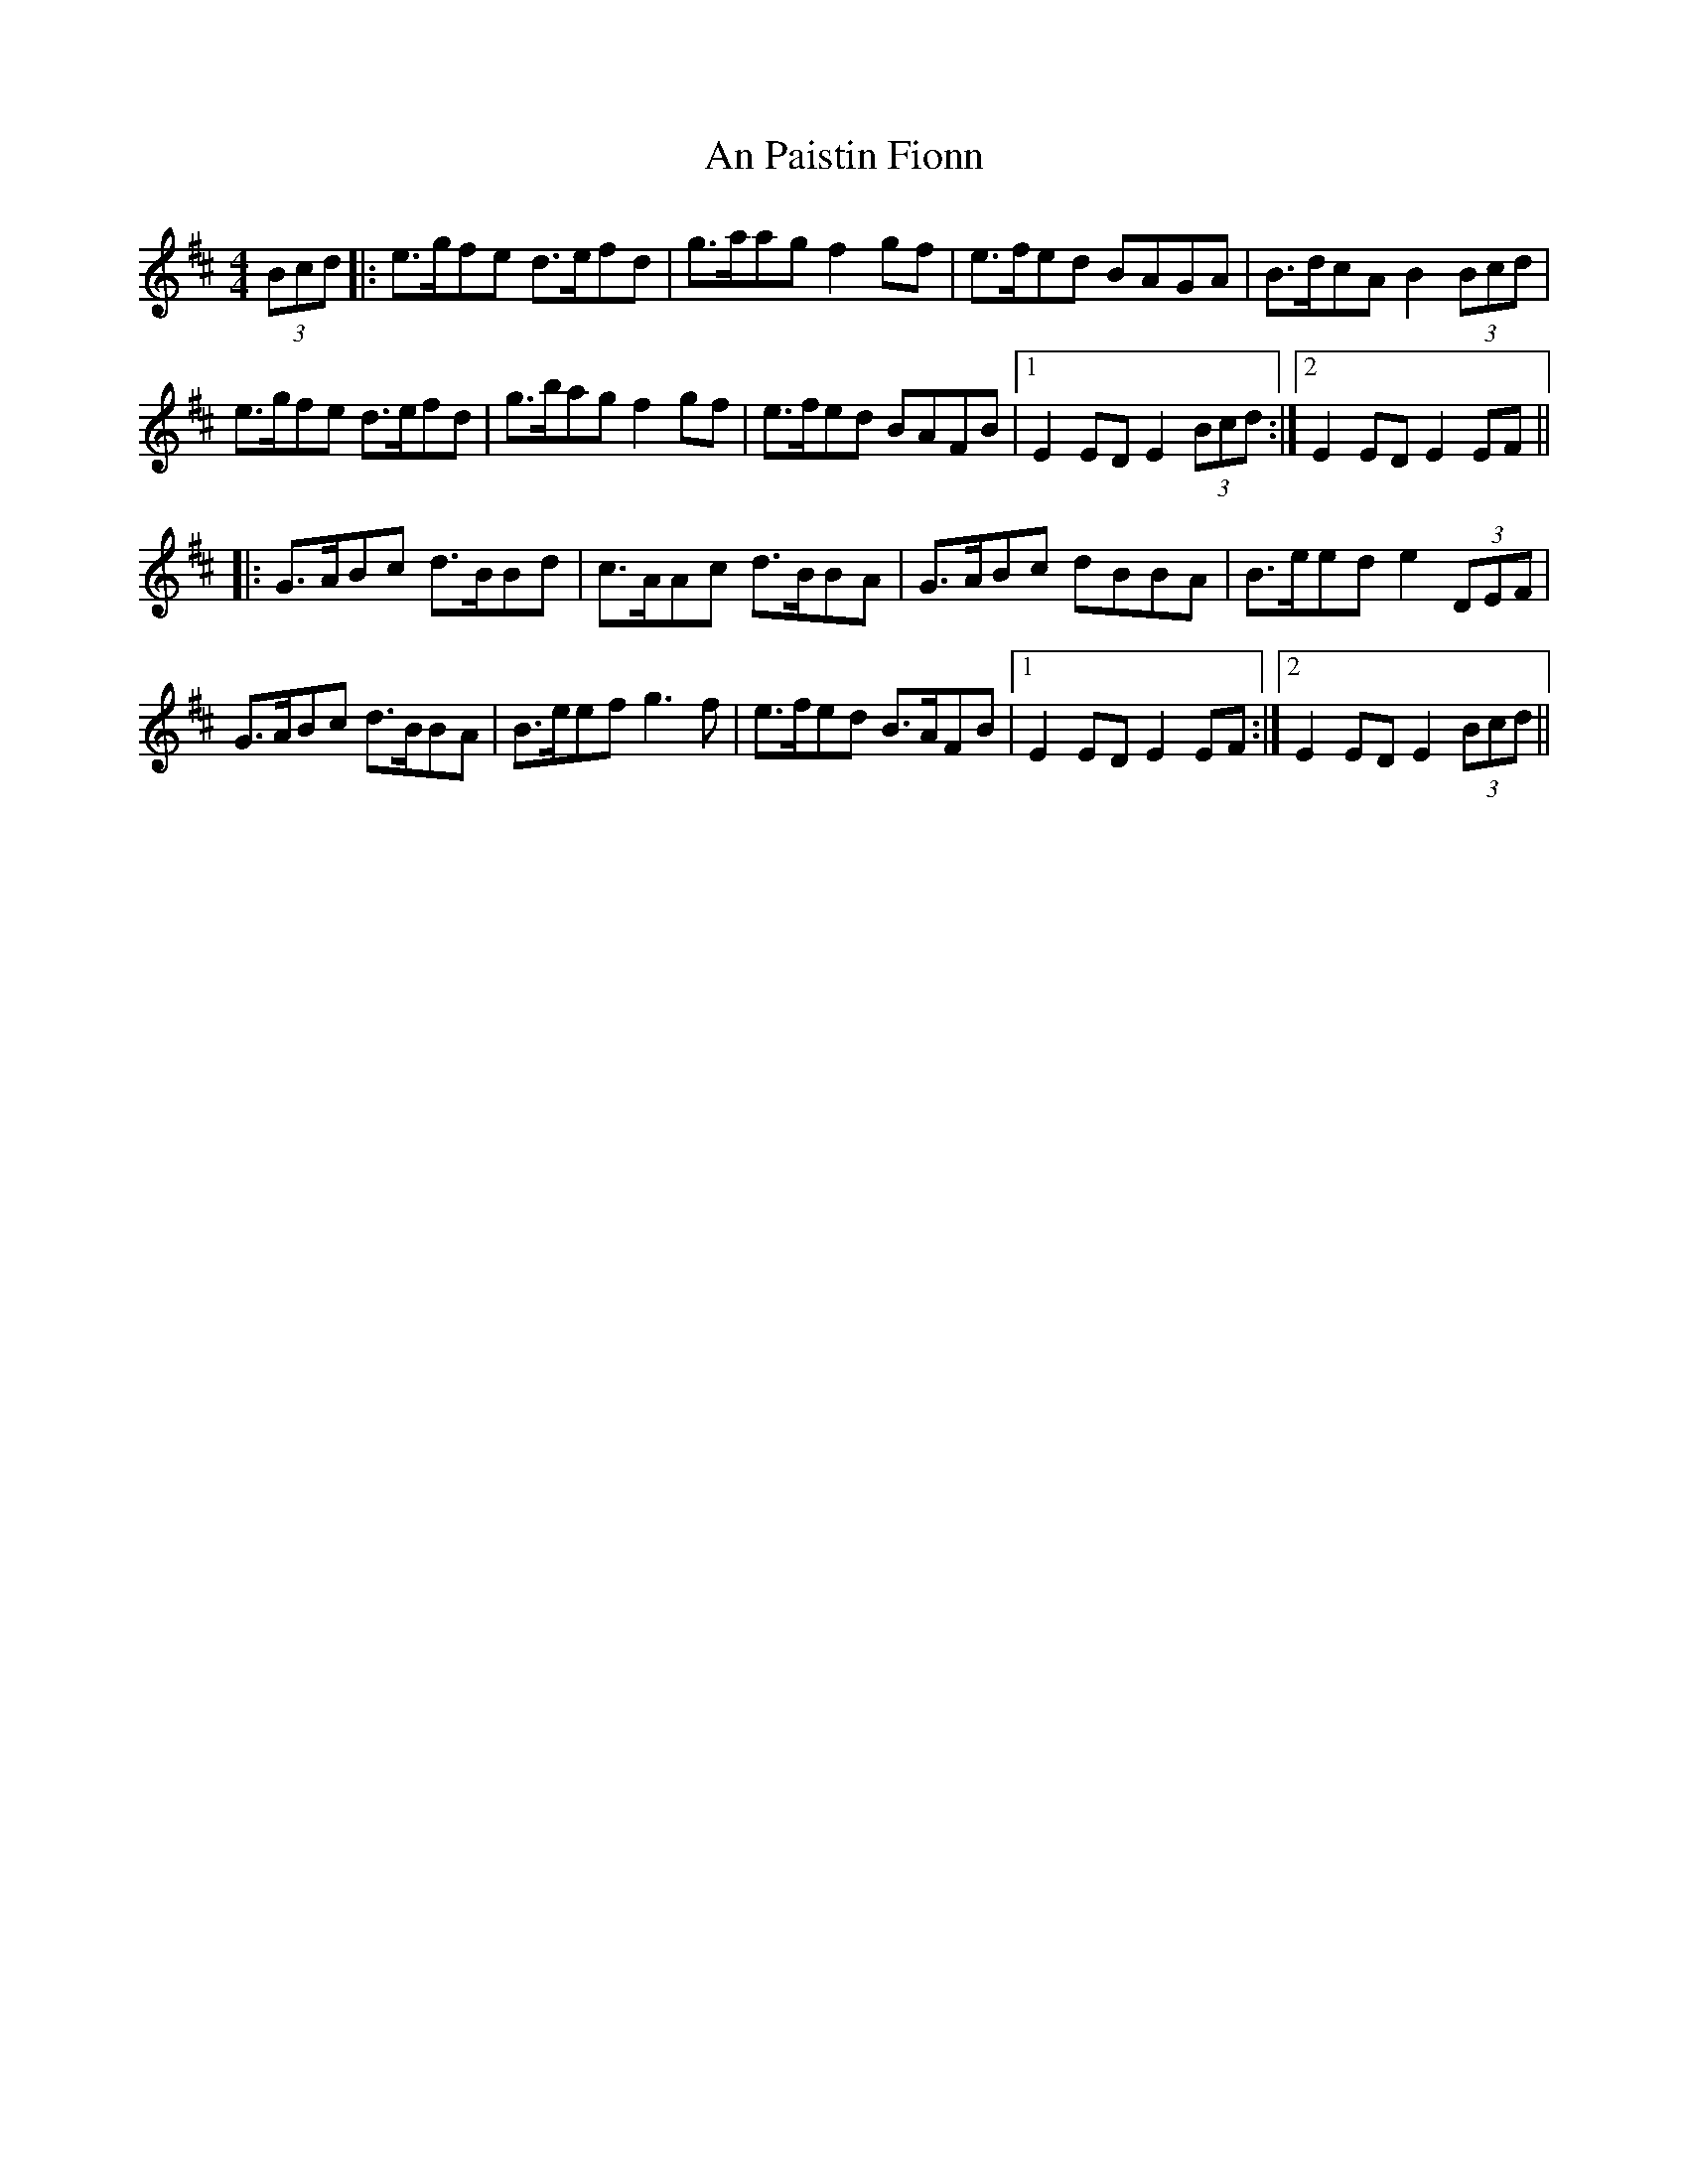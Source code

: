 X: 1330
T: An Paistin Fionn
R: hornpipe
M: 4/4
K: Edorian
(3Bcd|:e>gfe d>efd|g>aag f2gf|e>fed BAGA|B>dcA B2 (3Bcd|
e>gfe d>efd|g>bag f2gf|e>fed BAFB|1 E2 ED E2 (3Bcd:|2 E2 ED E2 EF||
|:G>ABc d>BBd|c>AAc d>BBA|G>ABc dBBA|B>eed e2 (3DEF|
G>ABc d>BBA|B>eef g3f|e>fed B>AFB|1 E2 ED E2 EF:|2 E2 ED E2 (3Bcd||

